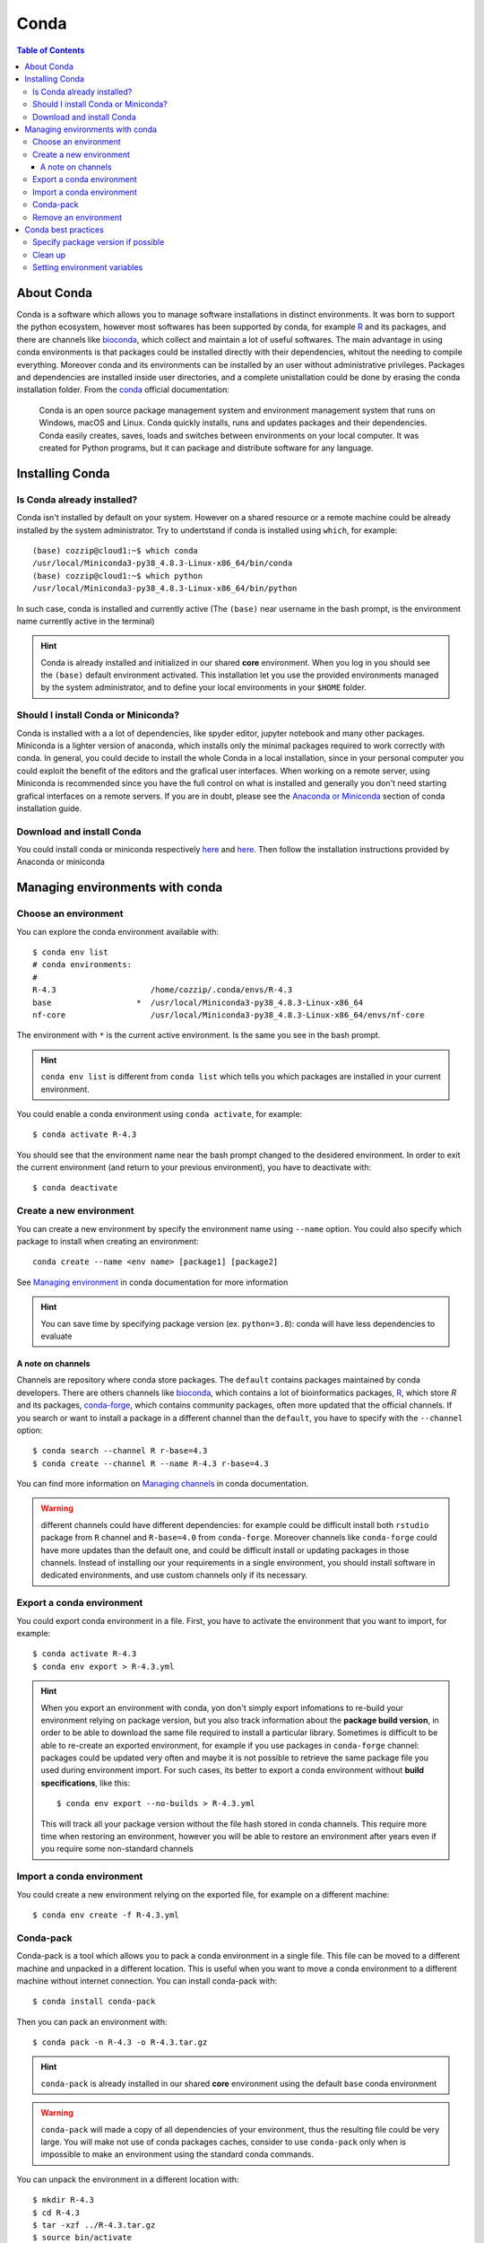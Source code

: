 
Conda
=====

.. contents:: Table of Contents

About Conda
-----------

Conda is a software which allows you to manage software installations in distinct
environments. It was born to support the python ecosystem, however most softwares
has been supported by conda, for example `R`_ and its packages, and there are
channels like `bioconda`_, which collect and maintain a lot of useful softwares.
The main advantage in using conda environments is that packages could be installed
directly with their dependencies, whitout the needing to compile everything. Moreover
conda and its environments can be installed by an user without administrative privileges.
Packages and dependencies are installed inside user directories, and a complete
unistallation could be done by erasing the conda installation folder.
From the `conda`_ official documentation:

.. _R: https://docs.anaconda.com/anaconda/user-guide/tasks/using-r-language/
.. _conda: https://docs.conda.io/en/latest/index.html
.. _`bioconda`: https://bioconda.github.io/

.. epigraph::

  Conda is an open source package management system and environment management
  system that runs on Windows, macOS and Linux. Conda quickly installs, runs and
  updates packages and their dependencies. Conda easily creates, saves, loads
  and switches between environments on your local computer. It was created for
  Python programs, but it can package and distribute software for any language.

Installing Conda
----------------

Is Conda already installed?
~~~~~~~~~~~~~~~~~~~~~~~~~~~

Conda isn't installed by default on your system. However on a shared resource or
a remote machine could be already installed by the system administrator. Try to
undertstand if conda is installed using ``which``, for example::

  (base) cozzip@cloud1:~$ which conda
  /usr/local/Miniconda3-py38_4.8.3-Linux-x86_64/bin/conda
  (base) cozzip@cloud1:~$ which python
  /usr/local/Miniconda3-py38_4.8.3-Linux-x86_64/bin/python

In such case, conda is installed and currently active (The ``(base)`` near username
in the bash prompt, is the environment name currently active in the terminal)

.. hint::

  Conda is already installed and initialized in our shared **core** environment.
  When you log in you should see the ``(base)`` default environment activated.
  This installation let you use the provided environments managed by the system
  administrator, and to define your local environments in your ``$HOME`` folder.

Should I install Conda or Miniconda?
~~~~~~~~~~~~~~~~~~~~~~~~~~~~~~~~~~~~

Conda is installed with a a lot of dependencies, like spyder editor, jupyter notebook
and many other packages. Miniconda is a lighter version of anaconda, which installs
only the minimal packages required to work correctly with conda. In general, you could
decide to install the whole Conda in a local installation, since in your personal computer
you could exploit the benefit of the editors and the grafical user interfaces.
When working on a remote server, using Miniconda is recommended since you have the
full control on what is installed and generally you don't need starting grafical
interfaces on a remote servers. If you are in doubt, please see the
`Anaconda or Miniconda`_ section of conda installation guide.

.. _`Anaconda or Miniconda`: https://docs.conda.io/projects/conda/en/latest/user-guide/install/download.html#anaconda-or-miniconda

Download and install Conda
~~~~~~~~~~~~~~~~~~~~~~~~~~

You could install conda or miniconda respectively `here <https://www.anaconda.com/products/individual>`__
and `here <https://docs.conda.io/en/latest/miniconda.html>`__. Then follow the
installation instructions provided by Anaconda or miniconda

Managing environments with conda
--------------------------------

Choose an environment
~~~~~~~~~~~~~~~~~~~~~

You can explore the conda environment available with::

  $ conda env list
  # conda environments:
  #
  R-4.3                    /home/cozzip/.conda/envs/R-4.3
  base                  *  /usr/local/Miniconda3-py38_4.8.3-Linux-x86_64
  nf-core                  /usr/local/Miniconda3-py38_4.8.3-Linux-x86_64/envs/nf-core

The environment with ``*`` is the current active environment. Is the same you see
in the bash prompt.

.. hint::

  ``conda env list`` is different from ``conda list`` which tells you which
  packages are installed in your current environment.

You could enable a conda environment using ``conda activate``, for example::

  $ conda activate R-4.3

You should see that the environment name near the bash prompt changed to the desidered
environment. In order to exit the current environment (and return to your previous
environment), you have to deactivate with::

  $ conda deactivate

Create a new environment
~~~~~~~~~~~~~~~~~~~~~~~~

You can create a new environment by specify the environment name using ``--name``
option. You could also specify which package to install when creating an environment::

  conda create --name <env name> [package1] [package2]

See `Managing environment <https://docs.conda.io/projects/conda/en/latest/user-guide/tasks/manage-environments.html>`__
in conda documentation for more information

.. hint::

  You can save time by specifying package version (ex. ``python=3.8``): conda will
  have less dependencies to evaluate

A note on channels
""""""""""""""""""

.. _a-note-on-channels:

Channels are repository where conda store packages. The ``default`` contains packages
maintained by conda developers. There are others channels like `bioconda <https://bioconda.github.io/index.html>`__,
which contains a lot of bioinformatics packages, `R <https://anaconda.org/r/repo>`__,
which store *R* and its packages, `conda-forge <https://conda-forge.org/>`__, which
contains community packages, often more updated that the official channels. If you
search or want to install a package in a different channel than the ``default``, you
have to specify with the ``--channel`` option::

  $ conda search --channel R r-base=4.3
  $ conda create --channel R --name R-4.3 r-base=4.3

You can find more information on `Managing channels <https://docs.conda.io/projects/conda/en/latest/user-guide/tasks/manage-channels.html>`__
in conda documentation.

.. warning::

  different channels could have different dependencies: for example could be difficult
  install both ``rstudio`` package from ``R`` channel and ``R-base=4.0`` from ``conda-forge``.
  Moreover channels like ``conda-forge`` could have more updates than the default
  one, and could be difficult install or updating packages in those channels. Instead
  of installing our your requirements in a single environment, you should install
  software in dedicated environments, and use custom channels only if its necessary.

Export a conda environment
~~~~~~~~~~~~~~~~~~~~~~~~~~

You could export conda environment in a file. First, you have to activate the environment
that you want to import, for example::

  $ conda activate R-4.3
  $ conda env export > R-4.3.yml

.. hint::

  When you export an environment with conda, yon don't simply export infomations
  to re-build your environment relying on package version, but you also track information
  about the **package build version**, in order to be able to download the same file
  required to install a particular library.
  Sometimes is difficult to be able to re-create an exported environment, for example
  if you use packages in ``conda-forge`` channel: packages could be updated very
  often and maybe it is not possible to retrieve the same package file you used
  during environment import. For such cases, its better to export a conda
  environment without **build specifications**, like this::

    $ conda env export --no-builds > R-4.3.yml

  This will track all your package version without the file hash stored in conda
  channels. This require more time when restoring an environment, however you will
  be able to restore an environment after years even if you require some non-standard
  channels

Import a conda environment
~~~~~~~~~~~~~~~~~~~~~~~~~~

You could create a new environment relying on the exported file, for example on
a different machine::

  $ conda env create -f R-4.3.yml

Conda-pack
~~~~~~~~~~

Conda-pack is a tool which allows you to pack a conda environment in a single
file. This file can be moved to a different machine and unpacked in a different
location. This is useful when you want to move a conda environment to a different
machine without internet connection. You can install conda-pack with::

  $ conda install conda-pack

Then you can pack an environment with::

  $ conda pack -n R-4.3 -o R-4.3.tar.gz

.. hint::

  ``conda-pack`` is already installed in our shared **core** environment using
  the default ``base`` conda environment

.. warning::

  ``conda-pack`` will made a copy of all dependencies of your environment, thus
  the resulting file could be very large. You will make not use of conda packages
  caches, consider to use ``conda-pack`` only when is impossible to make an
  environment using the standard conda commands.

You can unpack the environment in a different location with::

  $ mkdir R-4.3
  $ cd R-4.3
  $ tar -xzf ../R-4.3.tar.gz
  $ source bin/activate

.. hint::

  If you unpack the environment in the conda environment folder (ie. ``$HOME.conda/envs``),
  you can activate the environment without specifying the full path (using the
  standard *conda activate* command, like ``conda activate R-4.3``), since conda
  will search for environments in the default location. Remember that you have to
  create the destination path, since the archive will not create it for you.

Remove an environment
~~~~~~~~~~~~~~~~~~~~~

You can remove an environment by specifying its *name*: this environment shouldn't
be active when removing::

  $ conda env remove --name R-4.3

Conda best practices
--------------------

Specify package version if possible
~~~~~~~~~~~~~~~~~~~~~~~~~~~~~~~~~~~

Specifying package version could save a lot of time, for example when you need
to resolve dependencies with channels::

  $ conda create --channel conda-forge --channel R --name R-4.3 r-base=4.3

Clean up
~~~~~~~~

Conda will download and save packages in a local cache when installing or updating packages.
You can save some time when you install a cached package, however this can consume
a lot of disk space. You can free conda cache with::

  $ conda clean --all

See `conda clean <https://docs.conda.io/projects/conda/en/latest/commands/clean.html>`__
for more options.

Setting environment variables
~~~~~~~~~~~~~~~~~~~~~~~~~~~~~

.. _conda_environment_variables:

In order to define specific environment variables in a conda environment, you
can use the `config API <https://docs.conda.io/projects/conda/en/latest/user-guide/tasks/manage-environments.html#setting-environment-variables>`__
or create specific `environment files <https://docs.conda.io/projects/conda/en/latest/user-guide/tasks/manage-environments.html#setting-environment-variables>`__
where variables are changed and restored respectively by activating and deactivating
the conda environment. The *config API* is the recommended and the easiest way
to define environment variables. In this example we will add a specific *JAVA library*
path to ``LD_LIBRARY_PATH``: first locate the directory with the *shared library*
to include, then call ``conda env config vars set`` to define and store the environment
variable. For the *JAVA* version we want to include, this library is located in
``$(JAVA_HOME)/lib/server``, where ``JAVA_HOME=/usr/lib/jvm/java-11-openjdk-amd64``,
so::

  $ cd /usr/lib/jvm/java-11-openjdk-amd64/lib/server
  $ conda env config vars set LD_LIBRARY_PATH=$PWD:$LD_LIBRARY_PATH

After doing this, the conda environment should be *reactivated* (you could deactivate and
reactivate the same environment again) in order to get effects. You can inspect
the new environment variable by calling ``echo <variable name>``, for example::

  $ echo $LD_LIBRARY_PATH

or get the full list of custom variables using::

  $ conda env config vars list

Remember that when defining environment variables as collection of paths, the desired
path should be *prepended* to current paths, in order to retrieve the desired files
before the other positions. The current path should be updated and not replaced since it
could contains useful information.

.. warning::

  It's a bad idea to set the ``$PATH`` environment variable using the *config API*,
  since when disabling the conda environment, the ``$PATH`` will be unset, causing
  your terminal not working correctly. If you need to add a path to ``$PATH``, you
  need to manually edit the ``env_vars.sh`` files. Ensure to activate your desidered
  environment (in order to resolve the ``$CONDA_PREFIX`` environment variable) and
  then:

  .. code-block:: bash

    cd $CONDA_PREFIX
    mkdir -p ./etc/conda/activate.d
    mkdir -p ./etc/conda/deactivate.d
    touch ./etc/conda/activate.d/env_vars.sh
    touch ./etc/conda/deactivate.d/env_vars.sh

  Next, edit the ``./etc/conda/activate.d/env_vars.sh`` file and modify the ``$PATH``
  variable, for example:

  .. code-block:: bash

    #!/bin/sh

    export PATH="/home/core/software/sratoolkit/bin:$PATH"

  If you desire, you can restore the previous ``$PATH`` value by editing the
  ``./etc/conda/deactivate.d/env_vars.sh`` file:

  .. code-block:: bash

    #!/bin/sh

    # remove a particular directory from $PATH (define a new $PATH without it)
    # see: https://unix.stackexchange.com/a/496050
    export PATH=$(echo $PATH | tr ":" "\n" | grep -v '/home/core/software/sratoolkit/bin' | xargs | tr ' ' ':')

  See conda `Manaing environments <https://docs.conda.io/projects/conda/en/latest/user-guide/tasks/manage-environments.html#macos-and-linux>`__
  for more information.
